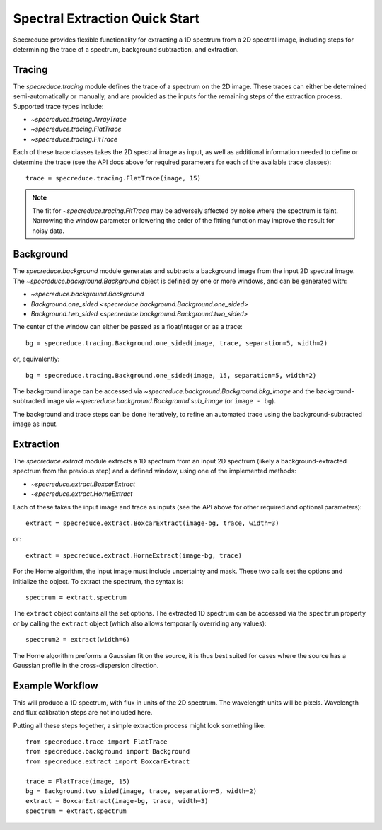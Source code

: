 .. _extraction_quickstart:

Spectral Extraction Quick Start
===============================

Specreduce provides flexible functionality for extracting a 1D spectrum from a 2D spectral image,
including steps for determining the trace of a spectrum, background subtraction, and extraction.


Tracing
-------

The `specreduce.tracing` module defines the trace of a spectrum on the 2D image.  These
traces can either be determined semi-automatically or manually, and are provided as the inputs for
the remaining steps of the extraction process.  Supported trace types include:

* `~specreduce.tracing.ArrayTrace`
* `~specreduce.tracing.FlatTrace`
* `~specreduce.tracing.FitTrace`


Each of these trace classes takes the 2D spectral image as input, as well as additional information
needed to define or determine the trace (see the API docs above for required parameters for each
of the available trace classes)::

  trace = specreduce.tracing.FlatTrace(image, 15)

.. note::
  The fit for `~specreduce.tracing.FitTrace` may be adversely affected by noise where the spectrum
  is faint. Narrowing the window parameter or lowering the order of the fitting function may
  improve the result for noisy data.


Background
----------

The `specreduce.background` module generates and subtracts a background image from
the input 2D spectral image.  The `~specreduce.background.Background` object is defined by one
or more windows, and can be generated with:

* `~specreduce.background.Background`
* `Background.one_sided <specreduce.background.Background.one_sided>`
* `Background.two_sided <specreduce.background.Background.two_sided>`

The center of the window can either be passed as a float/integer or as a trace::

  bg = specreduce.tracing.Background.one_sided(image, trace, separation=5, width=2)


or, equivalently::

  bg = specreduce.tracing.Background.one_sided(image, 15, separation=5, width=2)


The background image can be accessed via `~specreduce.background.Background.bkg_image` and the
background-subtracted image via `~specreduce.background.Background.sub_image` (or ``image - bg``).

The background and trace steps can be done iteratively, to refine an automated trace using the
background-subtracted image as input.

Extraction
----------

The `specreduce.extract` module extracts a 1D spectrum from an input 2D spectrum (likely a
background-extracted spectrum from the previous step) and a defined window, using one of the
implemented methods:

* `~specreduce.extract.BoxcarExtract`
* `~specreduce.extract.HorneExtract`

Each of these takes the input image and trace as inputs (see the API above for other required
and optional parameters)::

  extract = specreduce.extract.BoxcarExtract(image-bg, trace, width=3)

or::

  extract = specreduce.extract.HorneExtract(image-bg, trace)

For the Horne algorithm, the input image must include uncertainty and mask.
These two calls set the options and initialize the object. To extract the spectrum, the
syntax is::

  spectrum = extract.spectrum

The ``extract`` object contains all the set options.  The extracted 1D spectrum can be
accessed via the ``spectrum`` property or by calling the ``extract`` object (which also allows
temporarily overriding any values)::

  spectrum2 = extract(width=6)

The Horne algorithm preforms a Gaussian fit on the source, it is thus best suited for cases
where the source has a Gaussian profile in the cross-dispersion direction.

Example Workflow
----------------

This will produce a 1D spectrum, with flux in units of the 2D spectrum. The wavelength units will
be pixels. Wavelength and flux calibration steps are not included here.

Putting all these steps together, a simple extraction process might look something like::

    from specreduce.trace import FlatTrace
    from specreduce.background import Background
    from specreduce.extract import BoxcarExtract

    trace = FlatTrace(image, 15)
    bg = Background.two_sided(image, trace, separation=5, width=2)
    extract = BoxcarExtract(image-bg, trace, width=3)
    spectrum = extract.spectrum
